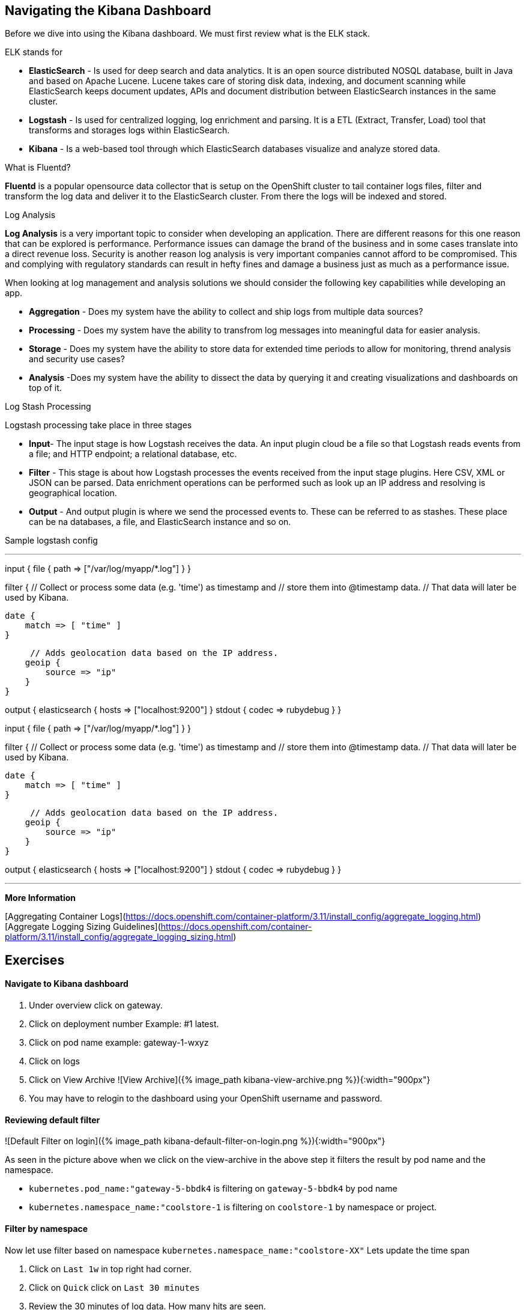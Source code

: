 == Navigating the Kibana Dashboard

Before we dive into using the Kibana dashboard. We must first review what is the ELK stack.

ELK stands for
[square]
* *ElasticSearch* - Is used for deep search and data analytics.  It is an open source distributed NOSQL database, built in Java and based on Apache Lucene. Lucene takes care of storing disk data, indexing, and document scanning while ElasticSearch keeps document updates, APIs and document distribution between ElasticSearch instances in the same cluster.
* *Logstash* - Is used for centralized logging, log enrichment and parsing. It is a ETL (Extract, Transfer, Load) tool that transforms and storages logs within ElasticSearch.
* *Kibana* - Is a web-based tool through which ElasticSearch databases visualize and analyze stored data.

What is Fluentd?

*Fluentd* is a popular opensource data collector that is setup on the OpenShift cluster to tail container logs files, filter and transform the log data and deliver it to the ElasticSearch cluster. From there the logs will be indexed and stored.

Log Analysis

*Log Analysis* is a very important topic to consider when developing an application. There are different reasons for this one reason that can be explored is performance. Performance issues can damage the brand of the business and in some cases translate into a direct revenue loss. Security is another reason log analysis is very important companies cannot afford to be compromised. This and complying with regulatory standards can result in hefty fines and damage a business just as much as a performance issue.

When looking at log management and analysis solutions we should consider the following key capabilities while developing an app.
[square]
* *Aggregation* - Does my system have the ability to collect and ship logs from multiple data sources?
* *Processing* - Does my system have the ability to transfrom log messages into meaningful data for easier analysis.
* *Storage* - Does my system have the ability to store data for extended time periods to allow for monitoring, thrend analysis and security use cases?
* *Analysis* -Does my system have the ability to dissect the data by querying it and creating visualizations and dashboards on top of it.

Log Stash Processing

Logstash processing take place in three stages
[square]
* *Input*- The input stage is how Logstash receives the data. An input plugin cloud be a file so that Logstash reads events from a file; and HTTP endpoint; a relational  database, etc.
* *Filter* - This stage is about how Logstash processes the events received from the input stage plugins. Here CSV, XML or JSON can be parsed. Data enrichment operations can be performed such as look up an IP address and resolving is geographical location.
* *Output* - And output plugin is where we send the processed events to. These can be referred to as stashes. These place can be na databases, a file, and ElasticSearch instance and so on.

Sample logstash config

---

input {
    file {
        path => ["/var/log/myapp/*.log"]
    }
}

filter {
    // Collect or process some data (e.g. 'time') as timestamp and
    // store them into @timestamp data.
    // That data will later be used by Kibana.

    date {
        match => [ "time" ]
    }

     // Adds geolocation data based on the IP address.
    geoip {
        source => "ip"
    }
}

output {
    elasticsearch {
       hosts => ["localhost:9200"]
    }
    stdout { codec => rubydebug }
}

input {
    file {
        path => ["/var/log/myapp/*.log"]
    }
}

filter {
    // Collect or process some data (e.g. 'time') as timestamp and
    // store them into @timestamp data.
    // That data will later be used by Kibana.

    date {
        match => [ "time" ]
    }

     // Adds geolocation data based on the IP address.
    geoip {
        source => "ip"
    }
}

output {
    elasticsearch {
       hosts => ["localhost:9200"]
    }
    stdout { codec => rubydebug }
}

---

*More Information*

[Aggregating Container Logs](https://docs.openshift.com/container-platform/3.11/install_config/aggregate_logging.html)
[Aggregate Logging Sizing Guidelines](https://docs.openshift.com/container-platform/3.11/install_config/aggregate_logging_sizing.html)

== Exercises

==== Navigate to Kibana dashboard

1. Under overview click on gateway.
2. Click on deployment number Example: #1 latest.
3. Click on pod name example: gateway-1-wxyz
4. Click on logs
5. Click on  View Archive
![View Archive]({% image_path kibana-view-archive.png %}){:width="900px"}
6.  You may have to  relogin to the dashboard  using your OpenShift username and password.

==== Reviewing  default filter

![Default Filter on login]({% image_path kibana-default-filter-on-login.png %}){:width="900px"}

As seen in the picture above when we click on the view-archive in the above step it filters the result by pod name and the namespace.

* `kubernetes.pod_name:"gateway-5-bbdk4` is filtering on `gateway-5-bbdk4` by pod name
* `kubernetes.namespace_name:"coolstore-1` is filtering on `coolstore-1` by namespace or project.

==== Filter by namespace

Now let use filter based on  namespace `kubernetes.namespace_name:"coolstore-XX"`
Lets update the time span

1. Click on `Last 1w` in top right had corner.
2. Click on `Quick` click on `Last 30 minutes`
3. Review the 30 minutes of log data. How many hits are seen.

Lets turn on Auto-refresh

1. Click on `Last 30 minutes` in top right had corner.
2. Click on `Auto-refresh`.
3. Change Refresh interval to  `10 seconds`.
4. Review the 30 minutes of log data. Notice how the number of hits change when there is activeity on the system.
optional open make open the coolstore and navigate the site. http://web-coolstore-1.apps.atlanta-2c4e.openshiftworkshop.com/

==== Filter by namespace log level

---
(kubernetes.namespace_name:"coolstore-XX" AND level:err)

(kubernetes.namespace_name:"coolstore-XX" AND level:info)
---

==== Save error filter

1. search using the following query `(kubernetes.namespace_name:"coolstore-XX" AND level:err)`
2. click on Save
3. Save search name as `Namespace Errors`

==== Create Visualization

1. Click on `Visualize`
2. Click on `Create a visualization`
3. Click on `Metric`
4. Click  on `Namespace Errors` under the `Or, From a Saved Search`  menu.
5. Click on Save
6. Save Visualization as `Namespace Error Count`


==== Create Dashboard

1. Click on `Dashboard`
2. Click on `Create a dashboard`
3. Click on `Add`
4. Click on the `Namespace Error Count` under Visualization
5. click on save
6. Save dashboard as `Main Dashboard`


==== Other Filtering options

>Below are other filters you can play with.  There are many options that can be used. Under the selected fields you can modify the table that is shown in your dashboard by clicking on a selected field.

![Selected Fields]({% image_path kibana-selected-fields.png %}){:width="75%"}{:height="75%"}

*Experiment with adding and removing selected fields while you are filtering the logs.*

Filter by namespace and POD name

---
(kubernetes.namespace_name:"coolstore-XX" AND kubernetes.pod_name:vertx)
---

Filter by namespace and container name

---
(kubernetes.namespace_name:"coolstore-XX" AND kubernetes.container_name:vertx)
---

Filter by namespace and container name

---
(kubernetes.namespace_name:"coolstore-XX" AND kubernetes.labels.app:catalog)
---

Filter by namespace and deployment

---
(kubernetes.namespace_name:"coolstore-XX" AND  kubernetes.labels.deploymentconfig:gateway)
---

Chain a query

---
(kubernetes.namespace_name:"coolstore-XX" AND kubernetes.labels.app:catalog) OR(kubernetes.namespace_name:"coolstore-XX" AND kubernetes.labels.app:gateway) OR(kubernetes.namespace_name:"coolstore-XX"  AND kubernetes.labels.app:inventory) OR(kubernetes.namespace_name:"coolstore-XX"  AND kubernetes.labels.app:web)
---

==== Get status code of Post via vert.x using regex

We will not create a dashboard the collects the status of querying the product api thorough the gateway.

Filter the gateway using the filter below

---
(kubernetes.namespace_name:"coolstore-XX" AND kubernetes.labels.app:gateway  AND message:*status code*)
---

Generate some messages

---
ENDPOINT=http://$(oc get route | grep gateway | awk '{print $2}')
echo $ENDPOINT/api/products
for i in {1..100}; do
  curl -s -k $ENDPOINT/api/products
  echo "\n"
  sleep 5s
done
---

While script is running continue on to next steps

==== Save error filter

1. search using the following query `(kubernetes.namespace_name:"coolstore-XX" AND kubernetes.labels.app:gateway  AND message:*status code*)`
2. click on Save
3. Save search name as `Vert.x Status Code`

==== Create Visualization Graph

1. Click on `Visualize`
2. Click on `Create a visualization`
3. Click on `Line`
4. Click  on `Vert.x Status Code` under the `Or, From a Saved Search`  menu.
5. Add `X-Axis` Filter Aggregation on `Date Histogram`
6. Set the Interval to `Minute`
7. Add a custom label to the `Y-Axis` call the label `status code (204)`
8. Click on the play button above the `Y-Axis` icon
9. This should display your graph.
10. click on save
11. Save Visualization as `Vert.x Status Code`


![Vert.x Status Code]({% image_path kibana-status-code-graph.png %}){:width="900px"}


==== Add Vert.x Status Code to Dashboard

1. Click on `Dashboard`
2. Click on `Main Dashboard`
3. Click on `Edit`
3. Click on `Add`
4. Click on the `Vert.x Status Code` under Visualization
5. click on save
6. Save dashboard `Main Dashboard`


The gateway is using the SLF4J library for logging
You can review calls to the SLF4J function in the `src/main/java/com/redhat/cloudnative/gateway/GatewayVerticle.java` file

---java
line 78:  LOG.warn("Inventory error for {}: status code {}",
---

[SLF4J user manual](https://www.slf4j.org/manual.html)

==== Logging best practices on OpenShift
1. Use the appropriate tool for the job
Look at using standard logging frameworks when writing  your application.  Popular frameworks that work with Java are Log4J and SLF4J.
2. Follow the appropriate logging levels. When you choose a logging framework it should cover the logging levels below.

    * *ERROR* - Use this when something terribly wrong has happened, and must be investigated immediately. No system can tolerate items logged on this level.
    * *WARN* - this process might be continued, but take extra caution.
    * *INFO* - Important business information hs finished. Inm the ideal world you should be able to look at this message and know what the application is doing.
    * *DEBUG* - fine-grained informational events that are most useful to debug an application.
    * *TRACE* - This is very detailed information. Intended only for development, You may want to keep trace messages for a short period of time after deployment on production environment, treat theses log statements aas temporary, and should be turned-off eventually. TRACE logs are finer-grained than the events generated from DEBUG.
    * *FATAL* - This defines a very severe event that will presumably lead the application to abort.

3. Know what you are logging abd be concise and descriptive- Make sure the log will be understandable to someone who is running the application.  It will cause less confusion in the future.
4. The logging statements should have little or no  impact on the applications behavior. You do not want to starve the server from excessive logging.
5. Make sure your logs are easy to read and easy to parse.  There are two groups of users for your logs. Human beings and computers logs should be suitable for both of these groups.

==== Fluentd Java Example

Below are example steps of configuring a java application to use fluentd.
[Fluentd Java](https://docs.fluentd.org/language-bindings/java)

Install the tdagent RPM
Modify the config file then restart your td-agent service

---xml
<source>
@type forward
port 24224
</source>
<match fluentd.test.>
@type stdout
</match>
---

Update your pom.xml with the appropriate dependency information

---xml
<dependencies>
...
<dependency>
    <groupId>org.fluentd</groupId>
    <artifactId>fluent-logger</artifactId>
    <version>${logger.version}</version>
</dependency>
...
</dependencies>
---

Add the following to your application

---java
import java.util.HashMap;
import java.util.Map;
import org.fluentd.logger.FluentLogger;  // Add to your  application

public class Main {
    private static FluentLogger LOG = FluentLogger.getLogger("fluentd.test"); // Add to your  application

    public void doApplicationLogic() {
        // ...
        Map<String, Object> data = new HashMap<String, Object>();
        data.put("from", "userA");
        data.put("to", "userB");
        LOG.log("follow", data); // Add to your  application
        // ...
    }
}
---

Once your app is running logs will report to td-agent.log

---
tail  -f /var/log/td-agent/td-agent.log
---


Well done and congratulations for completing all the labs.
